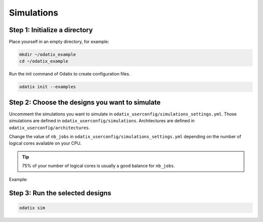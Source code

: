***********
Simulations
***********

Step 1: Initialize a directory
~~~~~~~~~~~~~~~~~~~~~~~~~~~~~~

Place yourself in an empty directory, for example:

.. code-block:: bash

   mkdir ~/odatix_example
   cd ~/odatix_example

Run the init command of Odatix to create configuration files. 

.. code-block:: bash

   odatix init --examples

Step 2: Choose the designs you want to simulate
~~~~~~~~~~~~~~~~~~~~~~~~~~~~~~~~~~~~~~~~~~~~~~~

Uncomment the simulations you want to simulate in ``odatix_userconfig/simulations_settings.yml``.
Those simulations are defined in ``odatix_userconfig/simulations``.
Architectures are defined in ``odatix_userconfig/architectures``.

Change the value of ``nb_jobs`` in ``odatix_userconfig/simulations_settings.yml`` depending on the number of logical cores available on your CPU. 

.. tip::
   75% of your number of logical cores is usually a good balance for ``nb_jobs``.

Example:

.. code-block:: yaml
   :caption: odatix_userconfig/simulations_settings.yml
   :linenos:
   :emphasize-lines: 4

   overwrite:        No  # overwrite existing results?
   ask_continue:     Yes # prompt 'continue? (y/n)' after settings checks?
   show_log_if_one:  Yes # show synthesis log if there is only one architecture selected?
   nb_jobs:          12  # maximum number of parallel synthesis

   simulations: 
      - TB_Example_Counter_Verilator:
        - Example_Counter_sv/04bits
        - Example_Counter_sv/08bits
        - Example_Counter_sv/16bits
        - Example_Counter_sv/24bits
        - Example_Counter_sv/32bits
        - Example_Counter_sv/48bits
        - Example_Counter_sv/64bits

Step 3: Run the selected designs
~~~~~~~~~~~~~~~~~~~~~~~~~~~~~~~~

.. code-block:: bash

   odatix sim
